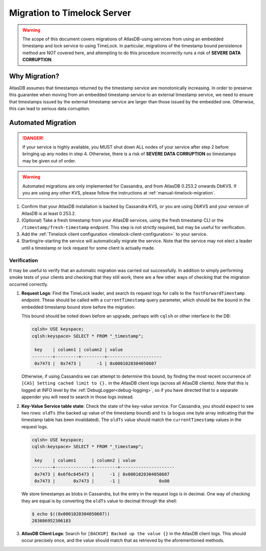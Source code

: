 .. _timelock-migration:

Migration to Timelock Server
============================

.. warning::
    The scope of this document covers migrations of AtlasDB-using services from using an embedded timestamp and lock
    service to using TimeLock. In particular, migrations of the timestamp bound persistence method are NOT covered
    here, and attempting to do this procedure incorrectly runs a risk of **SEVERE DATA CORRUPTION**.

Why Migration?
--------------

AtlasDB assumes that timestamps returned by the timestamp service are monotonically increasing. In order to preserve
this guarantee when moving from an embedded timestamp service to an external timestamp service, we need to ensure
that timestamps issued by the external timestamp service are larger than those issued by the embedded one.
Otherwise, this can lead to serious data corruption.

Automated Migration
-------------------

.. danger::
    If your service is highly available, you MUST shut down ALL nodes of your service after step 2 before bringing up any
    nodes in step 4. Otherwise, there is a risk of **SEVERE DATA CORRUPTION** as timestamps may be given out of order.

.. warning::
    Automated migrations are only implemented for Cassandra, and from AtlasDB 0.253.2 onwards DbKVS.
    If you are using any other KVS, please follow the instructions at :ref:`manual-timelock-migration`.

1. Confirm that your AtlasDB installation is backed by Cassandra KVS, or you are using DbKVS and your version of AtlasDB
   is at least 0.253.2.
2. (Optional) Take a fresh timestamp from your AtlasDB services, using the fresh timestamp CLI or the
   ``/timestamp/fresh-timestamp`` endpoint. This step is not strictly required, but may be useful for verification.
3. Add the :ref:`Timelock client configuration <timelock-client-configuration>` to your service.
4. Starting/re-starting the service will automatically migrate the service.
   Note that the service may not elect a leader until a timestamp or lock request for some client is actually made.

Verification
~~~~~~~~~~~~

It may be useful to verify that an automatic migration was carried out successfully. In addition to simply performing
smoke tests of your clients and checking that they still work, there are a few other ways of checking that the
migration occurred correctly.

1. **Request Logs**: Find the TimeLock leader, and search its request logs for calls to the ``fastForwardTimestamp``
   endpoint. These should be called with a ``currentTimestamp`` query parameter, which should be the bound in the
   embedded timestamp bound store before the migration.

   This bound should be noted down before an upgrade, perhaps with ``cqlsh`` or other interface to the DB:

   .. code-block:: none

      cqlsh> USE keyspace;
      cqlsh:keyspace> SELECT * FROM "_timestamp";

       key    | column1 | column2 | value
      --------+---------+---------+---------------------
       0x7473 |  0x7473 |      -1 | 0x0001020304050607

   Otherwise, if using Cassandra we can attempt to determine this bound, by finding the most recent occurrence of
   ``[CAS] Setting cached limit to {}.`` in the AtlasDB client logs (across all AtlasDB clients). Note that this is
   logged at INFO level by the :ref:`DebugLogger<debug-logging>`, so if you have directed that to a separate
   appender you will need to search in those logs instead.

2. **Key-Value Service table state**: Check the state of the key-value service. For Cassandra, you should expect
   to see two rows: ``oldTs`` (the backed up value of the timestamp bound) and
   ``ts`` (a bogus one byte array indicating that the timestamp table has been invalidated). The ``oldTs`` value
   should match the ``currentTimestamp`` values in the request logs.

   .. code-block:: none

      cqlsh> USE keyspace;
      cqlsh:keyspace> SELECT * FROM "_timestamp";

       key    | column1      | column2 | value
      --------+--------------+---------+---------------------
       0x7473 | 0x6f6c645473 |      -1 | 0x0001020304050607
       0x7473 |       0x7473 |      -1 |               0x00

   We store timestamps as blobs in Cassandra, but the entry in the request logs is in decimal. One way of checking
   they are equal is by converting the ``oldTs`` value to decimal through the shell:

   .. code-block:: none

      $ echo $((0x0001020304050607))
      283686952306183

3. **AtlasDB Client Logs**: Search for ``[BACKUP] Backed up the value {}`` in the AtlasDB client logs. This should
   occur precisely once, and the value should match that as retrieved by the aforementioned methods.

